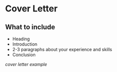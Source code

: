 * Cover Letter

** What to include

- Heading
- Introduction
- 2-3 paragraphs about your experience and skills
- Conclusion

[[cover letter example]]
